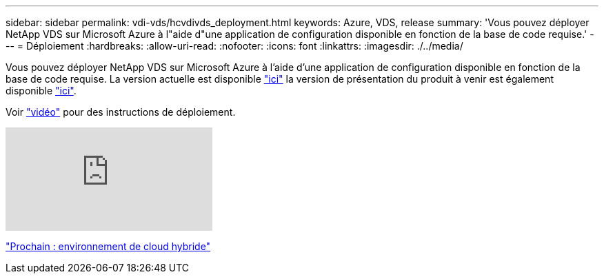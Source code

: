 ---
sidebar: sidebar 
permalink: vdi-vds/hcvdivds_deployment.html 
keywords: Azure, VDS, release 
summary: 'Vous pouvez déployer NetApp VDS sur Microsoft Azure à l"aide d"une application de configuration disponible en fonction de la base de code requise.' 
---
= Déploiement
:hardbreaks:
:allow-uri-read: 
:nofooter: 
:icons: font
:linkattrs: 
:imagesdir: ./../media/


[role="lead"]
Vous pouvez déployer NetApp VDS sur Microsoft Azure à l'aide d'une application de configuration disponible en fonction de la base de code requise. La version actuelle est disponible https://cwasetup.cloudworkspace.com["ici"^] la version de présentation du produit à venir est également disponible https://preview.cwasetup.cloudworkspace.com["ici"].

Voir https://www.youtube.com/watch?v=Gp2DzWBc0Go&["vidéo"^] pour des instructions de déploiement.

video::Gp2DzWBc0Go[youtube]
link:hcvdivds_hybrid_cloud_environment.html["Prochain : environnement de cloud hybride"]
